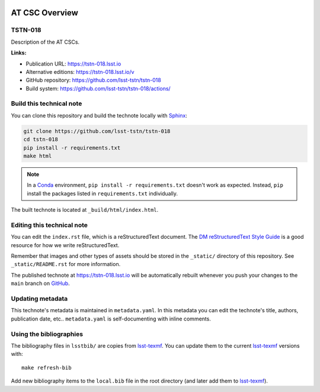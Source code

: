 .. image:: https://img.shields.io/badge/tstn--018-lsst.io-brightgreen.svg
   :target: https://tstn-018.lsst.io
.. image:: https://github.com/lsst-tstn/tstn-018/workflows/CI/badge.svg
   :target: https://github.com/lsst-tstn/tstn-018/actions/
..
  Uncomment this section and modify the DOI strings to include a Zenodo DOI badge in the README
  .. image:: https://zenodo.org/badge/doi/10.5281/zenodo.#####.svg
     :target: http://dx.doi.org/10.5281/zenodo.#####

###############
AT CSC Overview
###############

TSTN-018
========

Description of the AT CSCs.

**Links:**

- Publication URL: https://tstn-018.lsst.io
- Alternative editions: https://tstn-018.lsst.io/v
- GitHub repository: https://github.com/lsst-tstn/tstn-018
- Build system: https://github.com/lsst-tstn/tstn-018/actions/


Build this technical note
=========================

You can clone this repository and build the technote locally with `Sphinx`_:

.. code-block:: bash

   git clone https://github.com/lsst-tstn/tstn-018
   cd tstn-018
   pip install -r requirements.txt
   make html

.. note::

   In a Conda_ environment, ``pip install -r requirements.txt`` doesn't work as expected.
   Instead, ``pip`` install the packages listed in ``requirements.txt`` individually.

The built technote is located at ``_build/html/index.html``.

Editing this technical note
===========================

You can edit the ``index.rst`` file, which is a reStructuredText document.
The `DM reStructuredText Style Guide`_ is a good resource for how we write reStructuredText.

Remember that images and other types of assets should be stored in the ``_static/`` directory of this repository.
See ``_static/README.rst`` for more information.

The published technote at https://tstn-018.lsst.io will be automatically rebuilt whenever you push your changes to the ``main`` branch on `GitHub <https://github.com/lsst-tstn/tstn-018>`_.

Updating metadata
=================

This technote's metadata is maintained in ``metadata.yaml``.
In this metadata you can edit the technote's title, authors, publication date, etc..
``metadata.yaml`` is self-documenting with inline comments.

Using the bibliographies
========================

The bibliography files in ``lsstbib/`` are copies from `lsst-texmf`_.
You can update them to the current `lsst-texmf`_ versions with::

   make refresh-bib

Add new bibliography items to the ``local.bib`` file in the root directory (and later add them to `lsst-texmf`_).

.. _Sphinx: http://sphinx-doc.org
.. _DM reStructuredText Style Guide: https://developer.lsst.io/restructuredtext/style.html
.. _this repo: ./index.rst
.. _Conda: http://conda.pydata.org/docs/
.. _lsst-texmf: https://lsst-texmf.lsst.io
